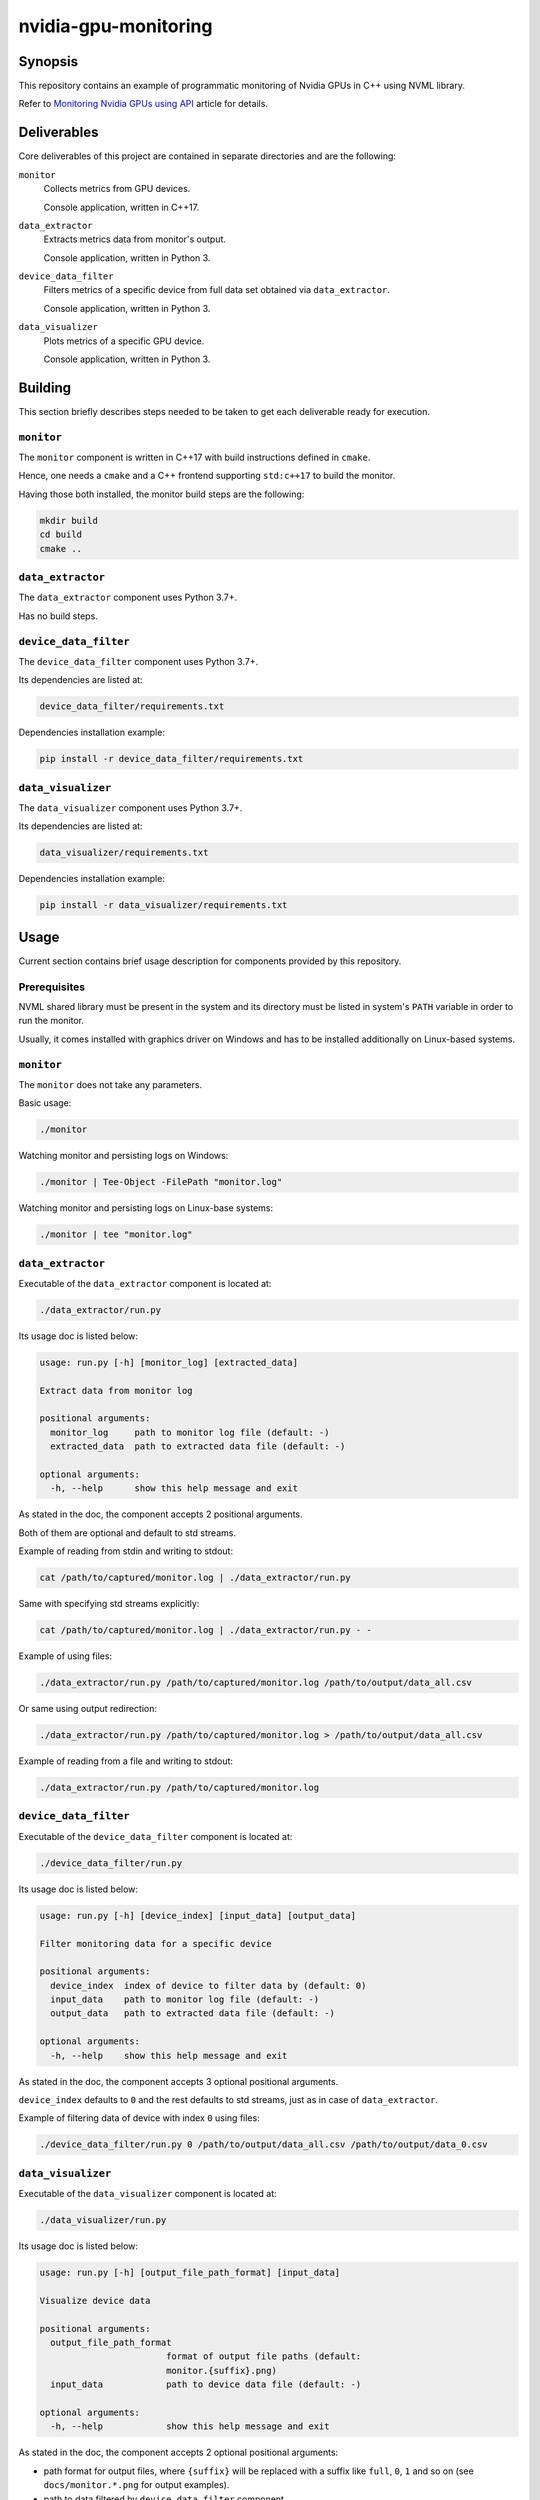 nvidia-gpu-monitoring
=====================

Synopsis
--------

This repository contains an example of programmatic monitoring
of Nvidia GPUs in C++ using NVML library.

Refer to `Monitoring Nvidia GPUs using API`_ article for details.


Deliverables
------------

Core deliverables of this project are contained in separate
directories and are the following:

``monitor``
  Collects metrics from GPU devices.

  Console application, written in C++17.

``data_extractor``
  Extracts metrics data from monitor's output.

  Console application, written in Python 3.

``device_data_filter``
  Filters metrics of a specific device from full data set obtained
  via ``data_extractor``.

  Console application, written in Python 3.

``data_visualizer``
  Plots metrics of a specific GPU device.

  Console application, written in Python 3.


Building
--------

This section briefly describes steps needed to be taken to get each
deliverable ready for execution.

``monitor``
~~~~~~~~~~~

The ``monitor`` component is written in C++17 with build instructions
defined in ``cmake``.

Hence, one needs a ``cmake`` and a C++ frontend supporting ``std:c++17``
to build the monitor.

Having those both installed, the monitor build steps are the following:

.. code-block:: bash

   mkdir build
   cd build
   cmake ..


``data_extractor``
~~~~~~~~~~~~~~~~~~

The ``data_extractor`` component uses Python 3.7+.

Has no build steps.


``device_data_filter``
~~~~~~~~~~~~~~~~~~~~~~

The ``device_data_filter`` component uses Python 3.7+.

Its dependencies are listed at:

.. code-block::

   device_data_filter/requirements.txt

Dependencies installation example:

.. code-block:: bash

   pip install -r device_data_filter/requirements.txt


``data_visualizer``
~~~~~~~~~~~~~~~~~~~

The ``data_visualizer`` component uses Python 3.7+.

Its dependencies are listed at:

.. code-block::

   data_visualizer/requirements.txt

Dependencies installation example:

.. code-block:: bash

   pip install -r data_visualizer/requirements.txt


Usage
-----

Current section contains brief usage description for components
provided by this repository.


Prerequisites
~~~~~~~~~~~~~

NVML shared library must be present in the system and
its directory must be listed in system's ``PATH`` variable
in order to run the monitor.

Usually, it comes installed with graphics driver on Windows
and has to be installed additionally on Linux-based systems.


``monitor``
~~~~~~~~~~~

The ``monitor`` does not take any parameters.

Basic usage:

.. code-block:: bash

   ./monitor

Watching monitor and persisting logs on Windows:

.. code-block:: bash

   ./monitor | Tee-Object -FilePath "monitor.log"

Watching monitor and persisting logs on Linux-base systems:

.. code-block:: bash

   ./monitor | tee "monitor.log"


``data_extractor``
~~~~~~~~~~~~~~~~~~

Executable of the ``data_extractor`` component is located at:

.. code-block::

   ./data_extractor/run.py

Its usage doc is listed below:

.. code-block::

   usage: run.py [-h] [monitor_log] [extracted_data]

   Extract data from monitor log

   positional arguments:
     monitor_log     path to monitor log file (default: -)
     extracted_data  path to extracted data file (default: -)

   optional arguments:
     -h, --help      show this help message and exit


As stated in the doc, the component accepts 2 positional arguments.

Both of them are optional and default to std streams.

Example of reading from stdin and writing to stdout:

.. code-block::

  cat /path/to/captured/monitor.log | ./data_extractor/run.py


Same with specifying std streams explicitly:

.. code-block::

  cat /path/to/captured/monitor.log | ./data_extractor/run.py - -


Example of using files:

.. code-block::

  ./data_extractor/run.py /path/to/captured/monitor.log /path/to/output/data_all.csv


Or same using output redirection:

.. code-block::

  ./data_extractor/run.py /path/to/captured/monitor.log > /path/to/output/data_all.csv


Example of reading from a file and writing to stdout:

.. code-block::

  ./data_extractor/run.py /path/to/captured/monitor.log


``device_data_filter``
~~~~~~~~~~~~~~~~~~~~~~

Executable of the ``device_data_filter`` component is located at:

.. code-block::

   ./device_data_filter/run.py


Its usage doc is listed below:

.. code-block::

   usage: run.py [-h] [device_index] [input_data] [output_data]

   Filter monitoring data for a specific device

   positional arguments:
     device_index  index of device to filter data by (default: 0)
     input_data    path to monitor log file (default: -)
     output_data   path to extracted data file (default: -)

   optional arguments:
     -h, --help    show this help message and exit


As stated in the doc, the component accepts 3 optional positional
arguments.

``device_index`` defaults to ``0`` and the rest defaults to std streams,
just as in case of ``data_extractor``.

Example of filtering data of device with index ``0`` using files:

.. code-block::

  ./device_data_filter/run.py 0 /path/to/output/data_all.csv /path/to/output/data_0.csv


``data_visualizer``
~~~~~~~~~~~~~~~~~~~

Executable of the ``data_visualizer`` component is located at:

.. code-block::

   ./data_visualizer/run.py


Its usage doc is listed below:

.. code-block::

   usage: run.py [-h] [output_file_path_format] [input_data]

   Visualize device data

   positional arguments:
     output_file_path_format
                           format of output file paths (default:
                           monitor.{suffix}.png)
     input_data            path to device data file (default: -)

   optional arguments:
     -h, --help            show this help message and exit


As stated in the doc, the component accepts 2 optional positional
arguments:

- path format for output files, where ``{suffix}`` will be replaced
  with a suffix like ``full``, ``0``, ``1`` and so on
  (see ``docs/monitor.*.png`` for output examples).
- path to data filtered by ``device_data_filter`` component.

Usage plotting data for device ``0``:

.. code-block::

  ./data_visualizer/run.py '/path/to/output/monitor.{suffix}.csv' /path/to/output/data_0.csv


..

  .. _Monitoring Nvidia GPUs using API: https://medium.com/@oblalex/monitoring-nvidia-gpus-cd174bf89311
